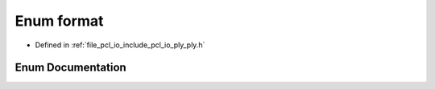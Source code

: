 .. _exhale_enum_ply_8h_1a8ed6f9f553551fdc30bed299a9467466:

Enum format
===========

- Defined in :ref:`file_pcl_io_include_pcl_io_ply_ply.h`


Enum Documentation
------------------


.. doxygenenum:: pcl::io::ply::format
